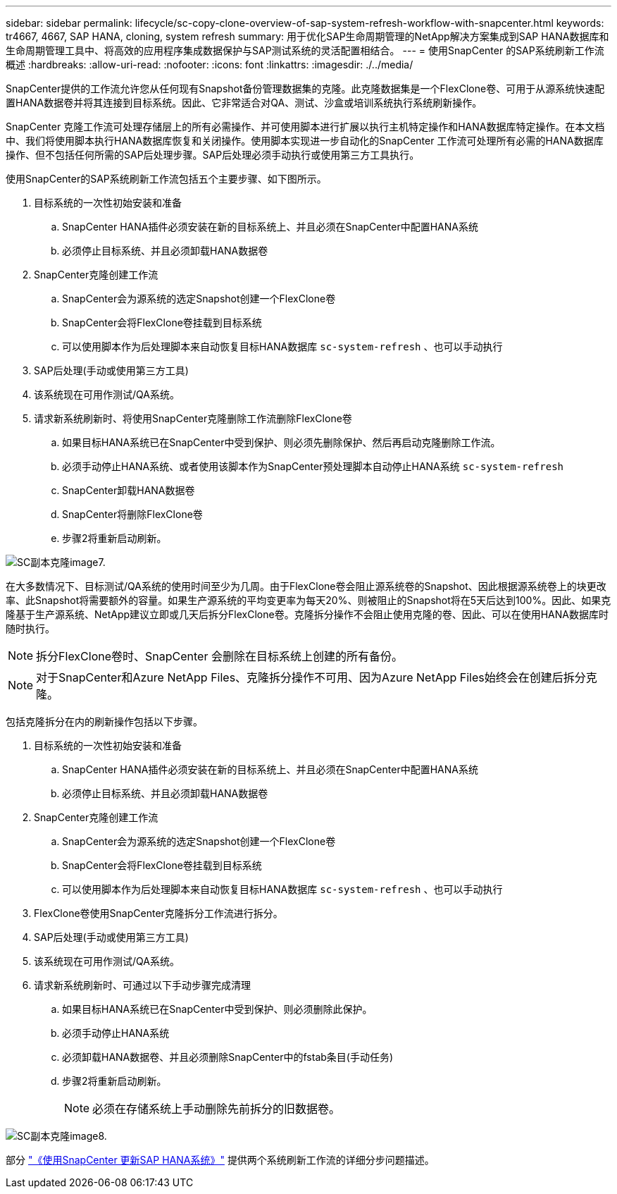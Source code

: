 ---
sidebar: sidebar 
permalink: lifecycle/sc-copy-clone-overview-of-sap-system-refresh-workflow-with-snapcenter.html 
keywords: tr4667, 4667, SAP HANA, cloning, system refresh 
summary: 用于优化SAP生命周期管理的NetApp解决方案集成到SAP HANA数据库和生命周期管理工具中、将高效的应用程序集成数据保护与SAP测试系统的灵活配置相结合。 
---
= 使用SnapCenter 的SAP系统刷新工作流概述
:hardbreaks:
:allow-uri-read: 
:nofooter: 
:icons: font
:linkattrs: 
:imagesdir: ./../media/


SnapCenter提供的工作流允许您从任何现有Snapshot备份管理数据集的克隆。此克隆数据集是一个FlexClone卷、可用于从源系统快速配置HANA数据卷并将其连接到目标系统。因此、它非常适合对QA、测试、沙盒或培训系统执行系统刷新操作。

SnapCenter 克隆工作流可处理存储层上的所有必需操作、并可使用脚本进行扩展以执行主机特定操作和HANA数据库特定操作。在本文档中、我们将使用脚本执行HANA数据库恢复和关闭操作。使用脚本实现进一步自动化的SnapCenter 工作流可处理所有必需的HANA数据库操作、但不包括任何所需的SAP后处理步骤。SAP后处理必须手动执行或使用第三方工具执行。

使用SnapCenter的SAP系统刷新工作流包括五个主要步骤、如下图所示。

. 目标系统的一次性初始安装和准备
+
.. SnapCenter HANA插件必须安装在新的目标系统上、并且必须在SnapCenter中配置HANA系统
.. 必须停止目标系统、并且必须卸载HANA数据卷


. SnapCenter克隆创建工作流
+
.. SnapCenter会为源系统的选定Snapshot创建一个FlexClone卷
.. SnapCenter会将FlexClone卷挂载到目标系统
.. 可以使用脚本作为后处理脚本来自动恢复目标HANA数据库 `sc-system-refresh` 、也可以手动执行


. SAP后处理(手动或使用第三方工具)
. 该系统现在可用作测试/QA系统。
. 请求新系统刷新时、将使用SnapCenter克隆删除工作流删除FlexClone卷
+
.. 如果目标HANA系统已在SnapCenter中受到保护、则必须先删除保护、然后再启动克隆删除工作流。
.. 必须手动停止HANA系统、或者使用该脚本作为SnapCenter预处理脚本自动停止HANA系统 `sc-system-refresh`
.. SnapCenter卸载HANA数据卷
.. SnapCenter将删除FlexClone卷
.. 步骤2将重新启动刷新。




image::sc-copy-clone-image7.png[SC副本克隆image7.]

在大多数情况下、目标测试/QA系统的使用时间至少为几周。由于FlexClone卷会阻止源系统卷的Snapshot、因此根据源系统卷上的块更改率、此Snapshot将需要额外的容量。如果生产源系统的平均变更率为每天20%、则被阻止的Snapshot将在5天后达到100%。因此、如果克隆基于生产源系统、NetApp建议立即或几天后拆分FlexClone卷。克隆拆分操作不会阻止使用克隆的卷、因此、可以在使用HANA数据库时随时执行。


NOTE: 拆分FlexClone卷时、SnapCenter 会删除在目标系统上创建的所有备份。


NOTE: 对于SnapCenter和Azure NetApp Files、克隆拆分操作不可用、因为Azure NetApp Files始终会在创建后拆分克隆。

包括克隆拆分在内的刷新操作包括以下步骤。

. 目标系统的一次性初始安装和准备
+
.. SnapCenter HANA插件必须安装在新的目标系统上、并且必须在SnapCenter中配置HANA系统
.. 必须停止目标系统、并且必须卸载HANA数据卷


. SnapCenter克隆创建工作流
+
.. SnapCenter会为源系统的选定Snapshot创建一个FlexClone卷
.. SnapCenter会将FlexClone卷挂载到目标系统
.. 可以使用脚本作为后处理脚本来自动恢复目标HANA数据库 `sc-system-refresh` 、也可以手动执行


. FlexClone卷使用SnapCenter克隆拆分工作流进行拆分。
. SAP后处理(手动或使用第三方工具)
. 该系统现在可用作测试/QA系统。
. 请求新系统刷新时、可通过以下手动步骤完成清理
+
.. 如果目标HANA系统已在SnapCenter中受到保护、则必须删除此保护。
.. 必须手动停止HANA系统
.. 必须卸载HANA数据卷、并且必须删除SnapCenter中的fstab条目(手动任务)
.. 步骤2将重新启动刷新。
+

NOTE: 必须在存储系统上手动删除先前拆分的旧数据卷。





image::sc-copy-clone-image8.png[SC副本克隆image8.]

部分 link:sc-copy-clone-sap-hana-system-refresh-with-snapcenter.html["《使用SnapCenter 更新SAP HANA系统》"] 提供两个系统刷新工作流的详细分步问题描述。
